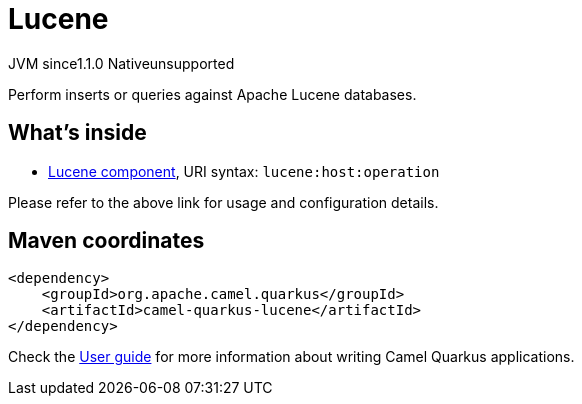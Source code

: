 // Do not edit directly!
// This file was generated by camel-quarkus-maven-plugin:update-extension-doc-page
= Lucene
:cq-artifact-id: camel-quarkus-lucene
:cq-native-supported: false
:cq-status: Preview
:cq-description: Perform inserts or queries against Apache Lucene databases.
:cq-deprecated: false
:cq-jvm-since: 1.1.0
:cq-native-since: n/a

[.badges]
[.badge-key]##JVM since##[.badge-supported]##1.1.0## [.badge-key]##Native##[.badge-unsupported]##unsupported##

Perform inserts or queries against Apache Lucene databases.

== What's inside

* xref:latest@components:ROOT:lucene-component.adoc[Lucene component], URI syntax: `lucene:host:operation`

Please refer to the above link for usage and configuration details.

== Maven coordinates

[source,xml]
----
<dependency>
    <groupId>org.apache.camel.quarkus</groupId>
    <artifactId>camel-quarkus-lucene</artifactId>
</dependency>
----

Check the xref:user-guide/index.adoc[User guide] for more information about writing Camel Quarkus applications.
